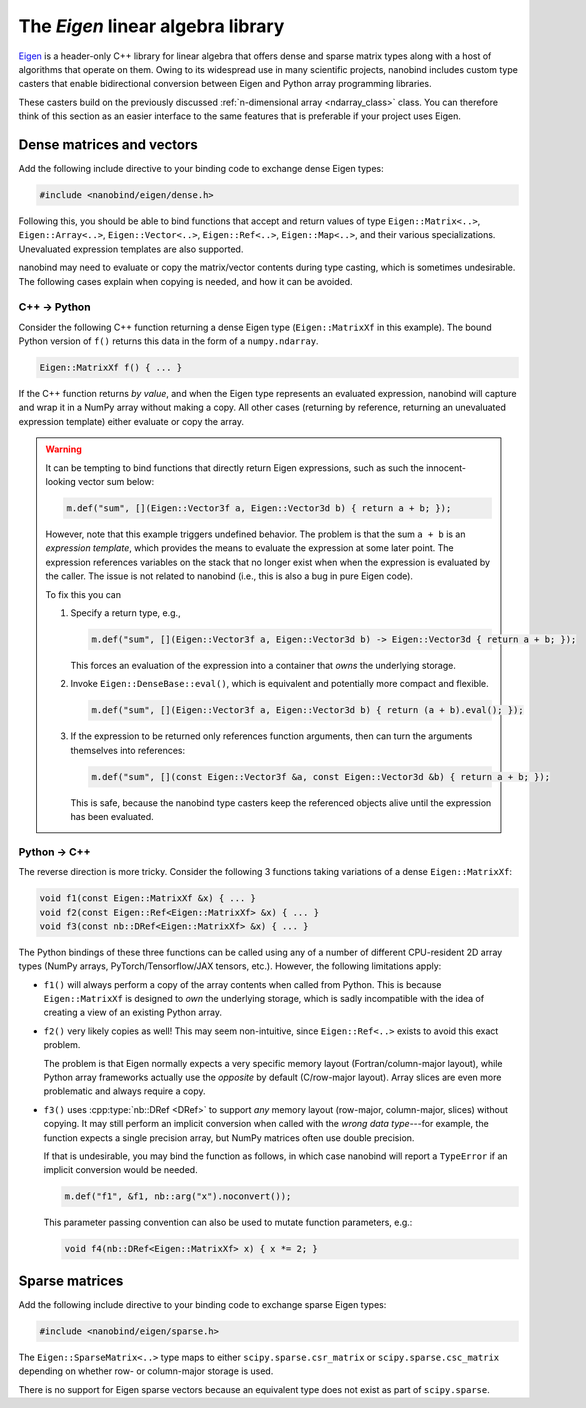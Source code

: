 .. cpp:namespace:: nanobind

.. _eigen:

The *Eigen* linear algebra library
==================================

`Eigen <http://eigen.tuxfamily.org>`__ is a header-only C++ library for linear
algebra that offers dense and sparse matrix types along with a host of
algorithms that operate on them. Owing to its widespread use in many scientific
projects, nanobind includes custom type casters that enable bidirectional
conversion between Eigen and Python array programming libraries.

These casters build on the previously discussed :ref:`n-dimensional array
<ndarray_class>` class. You can therefore think of this section as an easier
interface to the same features that is preferable if your project uses Eigen.

Dense matrices and vectors
--------------------------

Add the following include directive to your binding code to exchange dense
Eigen types:

.. code-block:: cpp

   #include <nanobind/eigen/dense.h>

Following this, you should be able to bind functions that accept and return
values of type ``Eigen::Matrix<..>``, ``Eigen::Array<..>``,
``Eigen::Vector<..>``, ``Eigen::Ref<..>``, ``Eigen::Map<..>``, and their
various specializations.  Unevaluated expression templates are also supported.

nanobind may need to evaluate or copy the matrix/vector contents during type
casting, which is sometimes undesirable. The following cases explain when
copying is needed, and how it can be avoided.

C++ → Python
^^^^^^^^^^^^

Consider the following C++ function returning a dense Eigen type
(``Eigen::MatrixXf`` in this example). The bound Python version of ``f()``
returns this data in the form of a ``numpy.ndarray``.

.. code-block:: cpp

   Eigen::MatrixXf f() { ... }

If the C++ function returns *by value*, and when the Eigen type represents an
evaluated expression, nanobind will capture and wrap it in a NumPy array
without making a copy. All other cases (returning by reference, returning an
unevaluated expression template) either evaluate or copy the array.

.. warning::

   It can be tempting to bind functions that directly return Eigen expressions,
   such as such the innocent-looking vector sum below:

   .. code-block:: cpp

      m.def("sum", [](Eigen::Vector3f a, Eigen::Vector3d b) { return a + b; });

   However, note that this example triggers undefined behavior. The problem is
   that the sum ``a + b`` is an *expression template*, which provides the means
   to evaluate the expression at some later point. The expression references
   variables on the stack that no longer exist when when the expression is
   evaluated by the caller. The issue is not related to nanobind (i.e., this is
   also a bug in pure Eigen code).

   To fix this you can

   1. Specify a return type, e.g.,

      .. code-block:: cpp

         m.def("sum", [](Eigen::Vector3f a, Eigen::Vector3d b) -> Eigen::Vector3d { return a + b; });

      This forces an evaluation of the expression into a container that *owns*
      the underlying storage.

   2. Invoke ``Eigen::DenseBase::eval()``, which is equivalent and potentially
      more compact and flexible.

      .. code-block:: cpp

         m.def("sum", [](Eigen::Vector3f a, Eigen::Vector3d b) { return (a + b).eval(); });

   3. If the expression to be returned only references function arguments,
      then can turn the arguments themselves into references:

      .. code-block:: cpp

         m.def("sum", [](const Eigen::Vector3f &a, const Eigen::Vector3d &b) { return a + b; });

      This is safe, because the nanobind type casters keep the referenced
      objects alive until the expression has been evaluated.

Python → C++
^^^^^^^^^^^^

The reverse direction is more tricky. Consider the following 3
functions taking variations of a dense ``Eigen::MatrixXf``:

.. code-block:: cpp

   void f1(const Eigen::MatrixXf &x) { ... }
   void f2(const Eigen::Ref<Eigen::MatrixXf> &x) { ... }
   void f3(const nb::DRef<Eigen::MatrixXf> &x) { ... }

The Python bindings of these three functions can be called using any of a
number of different CPU-resident 2D array types (NumPy arrays,
PyTorch/Tensorflow/JAX tensors, etc.). However, the following limitations
apply:

- ``f1()`` will always perform a copy of the array contents when called from
  Python. This is because ``Eigen::MatrixXf`` is designed to *own* the
  underlying storage, which is sadly incompatible with the idea of creating a
  view of an existing Python array.

- ``f2()`` very likely copies as well! This may seem non-intuitive, since
  ``Eigen::Ref<..>`` exists to avoid this exact problem.

  The problem is that Eigen normally expects a very specific memory layout
  (Fortran/column-major layout), while Python array frameworks actually use the
  *opposite* by default (C/row-major layout). Array slices are even more
  problematic and always require a copy.

- ``f3()`` uses :cpp:type:`nb::DRef <DRef>` to support *any* memory layout
  (row-major, column-major, slices) without copying. It may still perform an
  implicit conversion when called with the *wrong data type*---for example, the
  function expects a single precision array, but NumPy matrices often use
  double precision.

  If that is undesirable, you may bind the function as follows, in which case
  nanobind will report a ``TypeError`` if an implicit conversion would be
  needed.

  .. code-block:: cpp

     m.def("f1", &f1, nb::arg("x").noconvert());

  This parameter passing convention can also be used to mutate function
  parameters, e.g.:

  .. code-block:: cpp

     void f4(nb::DRef<Eigen::MatrixXf> x) { x *= 2; }


Sparse matrices
---------------

Add the following include directive to your binding code to exchange sparse
Eigen types:

.. code-block:: cpp

   #include <nanobind/eigen/sparse.h>

The ``Eigen::SparseMatrix<..>`` type maps to either ``scipy.sparse.csr_matrix``
or ``scipy.sparse.csc_matrix`` depending on whether row- or column-major
storage is used.

There is no support for Eigen sparse vectors because an equivalent type does
not exist as part of ``scipy.sparse``.
